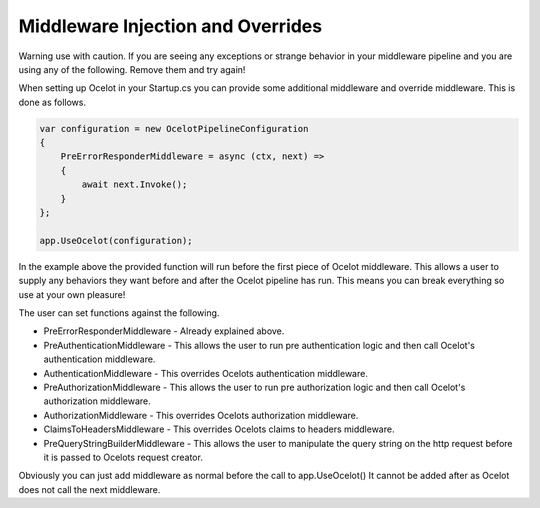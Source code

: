 Middleware Injection and Overrides
==================================

Warning use with caution. If you are seeing any exceptions or strange behavior in your middleware 
pipeline and you are using any of the following. Remove them and try again!

When setting up Ocelot in your Startup.cs you can provide some additional middleware 
and override middleware. This is done as follows.

.. code-block:: csharp

    var configuration = new OcelotPipelineConfiguration
    {
        PreErrorResponderMiddleware = async (ctx, next) =>
        {
            await next.Invoke();
        }
    };

    app.UseOcelot(configuration);

In the example above the provided function will run before the first piece of Ocelot middleware. 
This allows a user to supply any behaviors they want before and after the Ocelot pipeline has run.
This means you can break everything so use at your own pleasure!

The user can set functions against the following.

* PreErrorResponderMiddleware - Already explained above.

* PreAuthenticationMiddleware - This allows the user to run pre authentication logic and then call Ocelot's authentication middleware.

* AuthenticationMiddleware - This overrides Ocelots authentication middleware.

* PreAuthorizationMiddleware - This allows the user to run pre authorization logic and then call Ocelot's authorization middleware.

* AuthorizationMiddleware - This overrides Ocelots authorization middleware.

* ClaimsToHeadersMiddleware - This overrides Ocelots claims to headers middleware.

* PreQueryStringBuilderMiddleware - This allows the user to manipulate the query string on the http request before it is passed to Ocelots request creator.

Obviously you can just add middleware as normal before the call to app.UseOcelot() It cannot be added
after as Ocelot does not call the next middleware.
